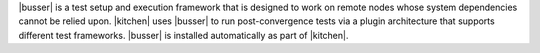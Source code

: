 .. The contents of this file may be included in multiple topics (using the includes directive).
.. The contents of this file should be modified in a way that preserves its ability to appear in multiple topics.


|busser| is a test setup and execution framework that is designed to work on remote nodes whose system dependencies cannot be relied upon. |kitchen| uses |busser| to run post-convergence tests via a plugin architecture that supports different test frameworks. |busser| is installed automatically as part of |kitchen|.
